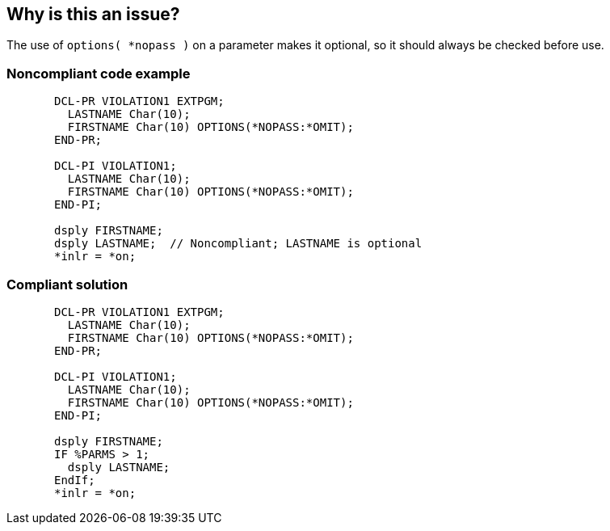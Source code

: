 == Why is this an issue?

The use of ``++options( *nopass )++`` on a parameter makes it optional, so it should always be checked before use.


=== Noncompliant code example

[source,rpg]
----
       DCL-PR VIOLATION1 EXTPGM;
         LASTNAME Char(10);
         FIRSTNAME Char(10) OPTIONS(*NOPASS:*OMIT);
       END-PR;

       DCL-PI VIOLATION1;
         LASTNAME Char(10);
         FIRSTNAME Char(10) OPTIONS(*NOPASS:*OMIT);
       END-PI;

       dsply FIRSTNAME;
       dsply LASTNAME;  // Noncompliant; LASTNAME is optional
       *inlr = *on;
----


=== Compliant solution

[source,rpg]
----
       DCL-PR VIOLATION1 EXTPGM;
         LASTNAME Char(10);
         FIRSTNAME Char(10) OPTIONS(*NOPASS:*OMIT);
       END-PR;

       DCL-PI VIOLATION1;
         LASTNAME Char(10);
         FIRSTNAME Char(10) OPTIONS(*NOPASS:*OMIT);
       END-PI;

       dsply FIRSTNAME;
       IF %PARMS > 1;
         dsply LASTNAME;
       EndIf;
       *inlr = *on;
----


ifdef::env-github,rspecator-view[]

'''
== Implementation Specification
(visible only on this page)

=== Message

Make sure this optional parameter was actually passed before you use it.


=== Highlighting

Parameter name


'''
== Comments And Links
(visible only on this page)

=== on 28 Oct 2015, 20:10:15 Ann Campbell wrote:
Source: user suggestion with background from \http://www.itjungle.com/fhg/fhg010505-story02.html

=== on 29 Oct 2015, 13:47:46 Pierre-Yves Nicolas wrote:
\[~ann.campbell.2] This rule looks more like a bug detection rule than something about api-design or readability.

=== on 29 Oct 2015, 14:02:11 Ann Campbell wrote:
You're right [~pierre-yves.nicolas]. Adjusted.

=== on 29 Oct 2015, 14:07:55 Pierre-Yves Nicolas wrote:
\[~ann.campbell.2] Should we also update the SQALE characteristic?

=== on 29 Oct 2015, 14:20:29 Ann Campbell wrote:
Thanks [~pierre-yves.nicolas]. That's done too now.

endif::env-github,rspecator-view[]
